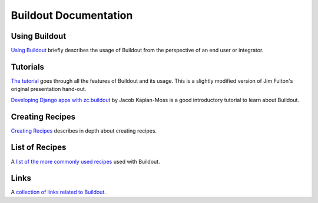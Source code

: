 Buildout Documentation
======================

Using Buildout
--------------

`Using Buildout <using.html>`_ briefly describes the usage of
Buildout from the perspective of an end user or integrator.

Tutorials
---------

`The tutorial <tutorial.html>`_ goes through all the features of
Buildout and its usage.  This is a slightly modified version of Jim
Fulton's original presentation hand-out.

`Developing Django apps with zc.buildout <http://jacobian.org/writing/django-apps-with-buildout>`_
by Jacob Kaplan-Moss is a good introductory tutorial to learn about Buildout.

Creating Recipes
----------------

`Creating Recipes <recipe.html>`_ describes in depth about creating
recipes.

List of Recipes
---------------

A `list of the more commonly used recipes <recipelist.html>`_ used with Buildout.

Links
-----

A `collection of links related to Buildout <links.html>`_.
